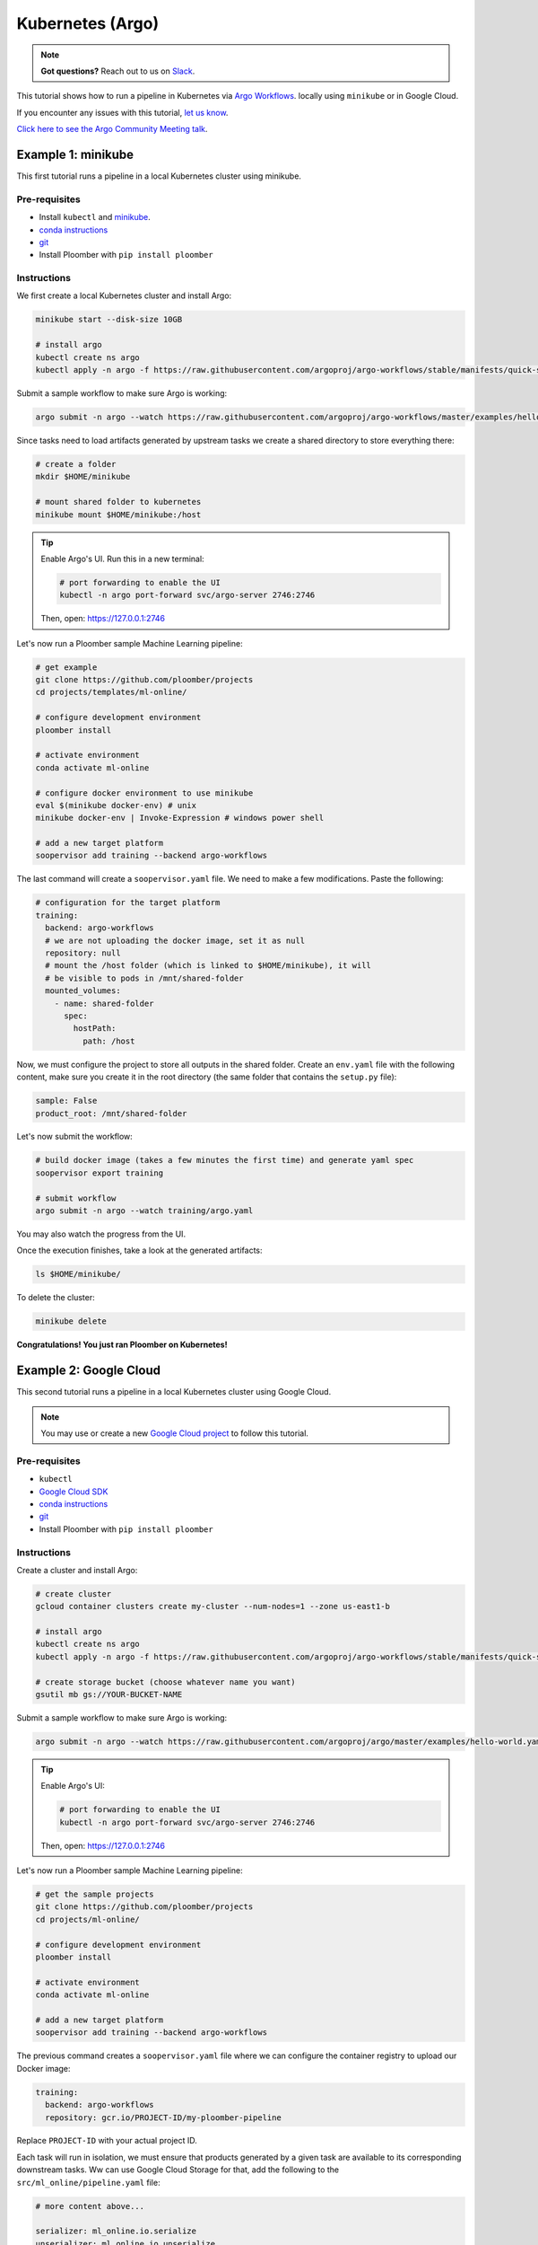 Kubernetes (Argo)
=================

.. note:: **Got questions?** Reach out to us on `Slack <http://community.ploomber.io/>`_.


This tutorial shows how to run a pipeline in Kubernetes
via `Argo Workflows <https://argoproj.github.io/argo/>`_. locally using
``minikube`` or in Google Cloud.

If you encounter any issues with this
tutorial, `let us know <https://github.com/ploomber/soopervisor/issues/new?title=Argo%20Workflows%20tutorial%20problem>`_.

`Click here to see the Argo Community Meeting talk <https://youtu.be/FnpXyg-5W_c>`_.

Example 1: minikube
-------------------

This first tutorial runs a pipeline in a local Kubernetes cluster using minikube.

Pre-requisites
**************

* Install ``kubectl`` and `minikube <https://minikube.sigs.k8s.io/docs/start/>`_.
* `conda instructions <https://docs.conda.io/en/latest/miniconda.html>`_
* `git <https://git-scm.com/book/en/v2/Getting-Started-Installing-Git>`_
* Install Ploomber with ``pip install ploomber``

Instructions
************

We first create a local Kubernetes cluster and install Argo:

.. code-block:: sh

    minikube start --disk-size 10GB

    # install argo
    kubectl create ns argo
    kubectl apply -n argo -f https://raw.githubusercontent.com/argoproj/argo-workflows/stable/manifests/quick-start-postgres.yaml


Submit a sample workflow to make sure Argo is working:

.. code-block:: sh

    argo submit -n argo --watch https://raw.githubusercontent.com/argoproj/argo-workflows/master/examples/hello-world.yaml


Since tasks need to load artifacts generated by upstream tasks we create a shared directory to
store everything there:

.. code-block:: sh

    # create a folder
    mkdir $HOME/minikube

    # mount shared folder to kubernetes
    minikube mount $HOME/minikube:/host


.. tip:: Enable Argo's UI. Run this in a new terminal:

    .. code-block:: sh

        # port forwarding to enable the UI
        kubectl -n argo port-forward svc/argo-server 2746:2746

    Then, open: https://127.0.0.1:2746


Let's now run a Ploomber sample Machine Learning pipeline:

.. code-block:: sh

    # get example
    git clone https://github.com/ploomber/projects
    cd projects/templates/ml-online/

    # configure development environment
    ploomber install

    # activate environment
    conda activate ml-online

    # configure docker environment to use minikube
    eval $(minikube docker-env) # unix
    minikube docker-env | Invoke-Expression # windows power shell

    # add a new target platform
    soopervisor add training --backend argo-workflows


The last command will create a ``soopervisor.yaml`` file. We need to make a few modifications. Paste the following:

.. code-block:: yaml

    # configuration for the target platform
    training:
      backend: argo-workflows
      # we are not uploading the docker image, set it as null
      repository: null
      # mount the /host folder (which is linked to $HOME/minikube), it will
      # be visible to pods in /mnt/shared-folder
      mounted_volumes:
        - name: shared-folder
          spec:
            hostPath:
              path: /host

Now, we must configure the project to store all outputs in the shared folder.
Create an ``env.yaml`` file with the following content, make sure you create
it in the root directory (the same folder that contains the ``setup.py`` file):

.. code-block:: yaml

    sample: False
    product_root: /mnt/shared-folder

Let's now submit the workflow:

.. code-block:: sh

    # build docker image (takes a few minutes the first time) and generate yaml spec
    soopervisor export training

    # submit workflow
    argo submit -n argo --watch training/argo.yaml


You may also watch the progress from the UI.

Once the execution finishes, take a look at the generated artifacts:

.. code-block:: sh

    ls $HOME/minikube/


To delete the cluster:

.. code-block:: sh

    minikube delete


**Congratulations! You just ran Ploomber on Kubernetes!**

Example 2: Google Cloud
-----------------------

This second tutorial runs a pipeline in a local Kubernetes cluster using Google Cloud.


.. note:: You may use or create a new `Google Cloud project <https://cloud.google.com/resource-manager/docs/creating-managing-projects>`_ to follow this tutorial.

Pre-requisites
**************

* ``kubectl``
* `Google Cloud SDK <https://cloud.google.com/sdk/docs/install>`_
* `conda instructions <https://docs.conda.io/en/latest/miniconda.html>`_
* `git <https://git-scm.com/book/en/v2/Getting-Started-Installing-Git>`_
* Install Ploomber with ``pip install ploomber``

Instructions
************

Create a cluster and install Argo:

.. code-block:: sh

    # create cluster
    gcloud container clusters create my-cluster --num-nodes=1 --zone us-east1-b

    # install argo
    kubectl create ns argo
    kubectl apply -n argo -f https://raw.githubusercontent.com/argoproj/argo-workflows/stable/manifests/quick-start-postgres.yaml

    # create storage bucket (choose whatever name you want)
    gsutil mb gs://YOUR-BUCKET-NAME


Submit a sample workflow to make sure Argo is working:

.. code-block:: sh

    argo submit -n argo --watch https://raw.githubusercontent.com/argoproj/argo/master/examples/hello-world.yaml


.. tip:: Enable Argo's UI:

    .. code-block:: sh

        # port forwarding to enable the UI
        kubectl -n argo port-forward svc/argo-server 2746:2746

    Then, open: https://127.0.0.1:2746


Let's now run a Ploomber sample Machine Learning pipeline:

.. code-block:: sh

    # get the sample projects
    git clone https://github.com/ploomber/projects
    cd projects/ml-online/

    # configure development environment
    ploomber install

    # activate environment
    conda activate ml-online

    # add a new target platform
    soopervisor add training --backend argo-workflows


The previous command creates a ``soopervisor.yaml`` file where we can configure
the container registry to upload our Docker image:

.. code-block:: yaml

    training:
      backend: argo-workflows
      repository: gcr.io/PROJECT-ID/my-ploomber-pipeline

Replace ``PROJECT-ID`` with your actual project ID.

Each task will run in isolation, we must ensure that products generated by
a given task are available to its corresponding downstream tasks. Ww can use
Google Cloud Storage for that, add the following to the
``src/ml_online/pipeline.yaml`` file:

.. code-block:: yaml

    # more content above...

    serializer: ml_online.io.serialize
    unserializer: ml_online.io.unserialize

    # add these two lines
    clients:
      File: ml_online.clients.get_gcloud
    
    # content continues...

The previous change tells Ploomber to call the function ``get_gcloud`` defined
in module ``src/ml_online/clients.py`` to get the client. Edit the
``clients.py`` to add your bucket name:


.. code-bucket:: python

    def get_gcloud():
        # edit YOUR-BUCKET-NAME
        return GCloudStorageClient(bucket_name='YOUR-BUCKET-NAME',
                                   parent='ml-online',
                                   json_credentials_path='credentials.json')

You can ignore the rest of the file. Finally, we add service account credentials to
upload to Google Cloud Storage. To learn more about service accounts,
`click here <https://cloud.google.com/docs/authentication/production>`_.


Store the service account details in a ``credentials.json`` in the root project
directory (same folder as ``setup.py``):

We are ready to execute the workflow:

.. code-block:: sh

    # authenticate to push docker image
    gcloud auth configure-docker

    # packages code, create docker image and upload it (takes a few mins)
    soopervisor export training

    # submit workflow
    argo submit -n argo training/argo.yaml


You may keep track of execution by opening the UI. Check out the bucket to see output.

**Congratulations! You just ran Ploomber on Kubernetes!**

.. attention:: 

    Make sure you delete your cluster, bucket, and image after running this example!

    .. code-block:: sh

        # delete cluster
        gcloud container clusters delete my-cluster --zone us-east1-b

        # delete bucket
        gsutil rm -r gs://my-sample-ploomber-bucket

        # delete image (you can get the image id from the google cloud console)
        gcloud container images delete IMAGE-ID


Optional: Mounting a shared disk
********************************

.. note::

    If you use a shared disk instead of storing artifacts in S3 or Google Cloud
    Storage, you must execute the pipeline with the ``--skip-tests`` flag. e.g.,
    ``soopervisor export training --skip-tests``, otherwise the command will
    fail if your project does not have a remote storage client configured.

In the example, we configured the ``pipeline.yaml`` file to use Google Cloud
Storage to store artifacts, this serves two purposes: 1) Make artifacts
available to us upon execution, and 2) Make artifacts available to dowstream
tasks.

This happens because pods run in isolation, if task B depends on task A, it
will fetch A's output from cloud storage before execution. We can save dowload
time (and cut costs) by mounting a shared volume so that B doesn't have to
download A's output. Ploomber automatically detects this change and only calls
the cloud storage API for uploading.

Here's how to configure a shared disk:

.. code-block:: sh

    # create disk. make sure the zone matches your cluster
    gcloud compute disks create --size=10GB --zone=us-east1-b gce-nfs-disk

    # configure the nfs server
    curl -O https://raw.githubusercontent.com/ploomber/soopervisor/master/doc/assets/01-nfs-server.yaml
    kubectl apply -f 01-nfs-server.yaml

    # create service
    curl -O https://raw.githubusercontent.com/ploomber/soopervisor/master/doc/assets/02-nfs-service.yaml
    kubectl apply -f 02-nfs-service.yaml

    # check service
    kubectl get svc nfs-server

    # create persistent volume claim
    curl -O https://raw.githubusercontent.com/ploomber/soopervisor/master/doc/assets/03-nfs-pv-pvc.yaml
    kubectl apply -f 03-nfs-pv-pvc.yaml


**Optionally**, you can check that the disk is properly configured by running this sample workflow:

.. code-block:: sh

    # run sample workflow (uses nfs and creates an empty file on it)
    curl -O https://raw.githubusercontent.com/ploomber/soopervisor/master/doc/assets/dag.yaml
    argo submit -n argo --watch dag.yaml


Check the output:

.. code-block:: sh

    # get nfs-server pod name
    kubectl get pod

    # replace with the name of the pod
    kubectl exec --stdin --tty {nfs-server-pod-name} -- /bin/bash

Once inside the Pod, run:

.. code-block:: sh

    ls /exports/

You should see files A, B, C, D. Generated by the previous workflow.


Let's now run the Machine Learning workflow. Since we configured a shared disk,
artifacts from upstream tasks will be available to downstream ones (no need
to download them from S3 anymore); the S3 client is only used to upload
artifacts for us to review later.

To make the shared disk available to the pods that run each task, we have
to modify ``soopervisor.yaml``:

.. code-block:: yaml

    training:
      backend: argo-workflows
      repository: gcr.io/your-project/your-repository
      mounted_volumes:
        - name: nfs
          sub_path: my-shared-folder
          spec:
            persistentVolumeClaim:
              claimName: nfs

This exposes ``/my-shared-folder`` sub directory in our shared disk
in ``/mnt/nfs/`` on each pod. Now, we must configure the pipeline to store all
products in ``/mnt/nfs/``. Create an ``env.yaml`` file in the root folder
(same folder that contains the ``setup.py`` file) with this content:


.. code-block:: yaml

    sample: False
    # this configures the pipeline to store all outputs in the shared disk
    product_root: /mnt/nfs
